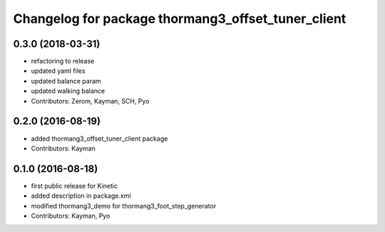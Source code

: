 ^^^^^^^^^^^^^^^^^^^^^^^^^^^^^^^^^^^^^^^^^^^^^^^^^^^
Changelog for package thormang3_offset_tuner_client
^^^^^^^^^^^^^^^^^^^^^^^^^^^^^^^^^^^^^^^^^^^^^^^^^^^

0.3.0 (2018-03-31)
------------------
* refactoring to release
* updated yaml files
* updated balance param
* updated walking balance
* Contributors: Zerom, Kayman, SCH, Pyo

0.2.0 (2016-08-19)
------------------
* added thormang3_offset_tuner_client package
* Contributors: Kayman

0.1.0 (2016-08-18)
------------------
* first public release for Kinetic
* added description in package.xml
* modified thormang3_demo for thormang3_foot_step_generator
* Contributors: Kayman, Pyo

